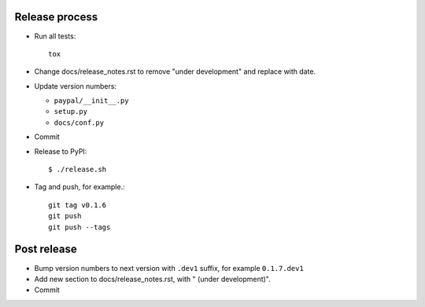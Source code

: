 Release process
---------------

* Run all tests::

    tox

* Change docs/release_notes.rst to remove "under development" and replace with
  date.

* Update version numbers:

  * ``paypal/__init__.py``
  * ``setup.py``
  * ``docs/conf.py``

* Commit

* Release to PyPI::

    $ ./release.sh

* Tag and push, for example.::

    git tag v0.1.6
    git push
    git push --tags


Post release
------------

* Bump version numbers to next version with ``.dev1`` suffix, for example ``0.1.7.dev1``

* Add new section to docs/release_notes.rst, with " (under development)".

* Commit
